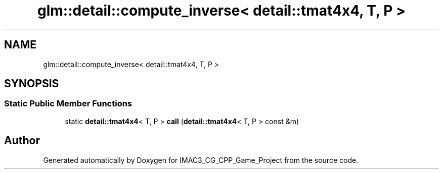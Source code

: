 .TH "glm::detail::compute_inverse< detail::tmat4x4, T, P >" 3 "Fri Dec 14 2018" "IMAC3_CG_CPP_Game_Project" \" -*- nroff -*-
.ad l
.nh
.SH NAME
glm::detail::compute_inverse< detail::tmat4x4, T, P >
.SH SYNOPSIS
.br
.PP
.SS "Static Public Member Functions"

.in +1c
.ti -1c
.RI "static \fBdetail::tmat4x4\fP< T, P > \fBcall\fP (\fBdetail::tmat4x4\fP< T, P > const &m)"
.br
.in -1c

.SH "Author"
.PP 
Generated automatically by Doxygen for IMAC3_CG_CPP_Game_Project from the source code\&.
